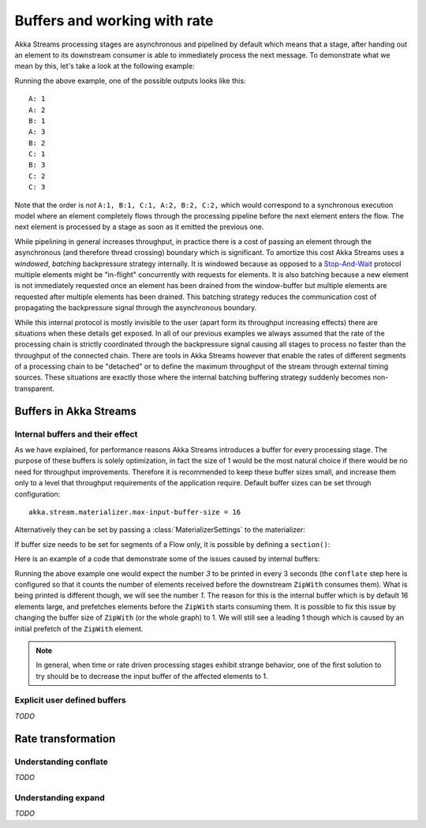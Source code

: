 .. _stream-rate-scala:

#############################
Buffers and working with rate
#############################

Akka Streams processing stages are asynchronous and pipelined by default which means that a stage, after handing out
an element to its downstream consumer is able to immediately process the next message. To demonstrate what we mean
by this, let's take a look at the following example:

.. includecode:: code/docs/stream/StreamBuffersRateSpec.scala#pipelining

Running the above example, one of the possible outputs looks like this:

::

    A: 1
    A: 2
    B: 1
    A: 3
    B: 2
    C: 1
    B: 3
    C: 2
    C: 3

Note that the order is *not* ``A:1, B:1, C:1, A:2, B:2, C:2,`` which would correspond to a synchronous execution model
where an element completely flows through the processing pipeline before the next element enters the flow. The next
element is processed by a stage as soon as it emitted the previous one.

While pipelining in general increases throughput, in practice there is a cost of passing an element through the
asynchronous (and therefore thread crossing) boundary which is significant. To amortize this cost Akka Streams uses
a *windowed*, *batching* backpressure strategy internally. It is windowed because as opposed to a `Stop-And-Wait`_
protocol multiple elements might be "in-flight" concurrently with requests for elements. It is also batching because
a new element is not immediately requested once an element has been drained from the window-buffer but multiple elements
are requested after multiple elements has been drained. This batching strategy reduces the communication cost of
propagating the backpressure signal through the asynchronous boundary.

While this internal protocol is mostly invisible to the user (apart form its throughput increasing effects) there are
situations when these details get exposed. In all of our previous examples we always assumed that the rate of the
processing chain is strictly coordinated through the backpressure signal causing all stages to process no faster than
the throughput of the connected chain. There are tools in Akka Streams however that enable the rates of different segments
of a processing chain to be "detached" or to define the maximum throughput of the stream through external timing sources.
These situations are exactly those where the internal batching buffering strategy suddenly becomes non-transparent.

.. _Stop-And-Wait: https://en.wikipedia.org/wiki/Stop-and-wait_ARQ
.. _Reactive Streams: http://reactive-streams.org/

.. _stream-buffers-scala:

Buffers in Akka Streams
=======================

Internal buffers and their effect
---------------------------------

As we have explained, for performance reasons Akka Streams introduces a buffer for every processing stage. The purpose
of these buffers is solely optimization, in fact the size of 1 would be the most natural choice if there would be no
need for throughput improvements. Therefore it is recommended to keep these buffer sizes small, and increase them only
to a level that throughput requirements of the application require. Default buffer sizes can be set through configuration:

::

    akka.stream.materializer.max-input-buffer-size = 16

Alternatively they can be set by passing a :class:`MaterializerSettings` to the materializer:

.. includecode:: code/docs/stream/StreamBuffersRateSpec.scala#materializer-buffer

If buffer size needs to be set for segments of a Flow only, it is possible by defining a ``section()``:

.. includecode:: code/docs/stream/StreamBuffersRateSpec.scala#section-buffer

Here is an example of a code that demonstrate some of the issues caused by internal buffers:

.. includecode:: code/docs/stream/StreamBuffersRateSpec.scala#buffering-abstraction-leak

Running the above example one would expect the number *3* to be printed in every 3 seconds (the ``conflate`` step here
is configured so that it counts the number of elements received before the downstream ``ZipWith`` consumes them). What
is being printed is different though, we will see the number *1*. The reason for this is the internal buffer which is
by default 16 elements large, and prefetches elements before the ``ZipWith`` starts consuming them. It is possible
to fix this issue by changing the buffer size of ``ZipWith`` (or the whole graph) to 1. We will still see a leading
1 though which is caused by an initial prefetch of the ``ZipWith`` element.

.. note::
   In general, when time or rate driven processing stages exhibit strange behavior, one of the first solution to try
   should be to decrease the input buffer of the affected elements to 1.

Explicit user defined buffers
-----------------------------

*TODO*

Rate transformation
===================

Understanding conflate
----------------------

*TODO*

Understanding expand
--------------------

*TODO*
